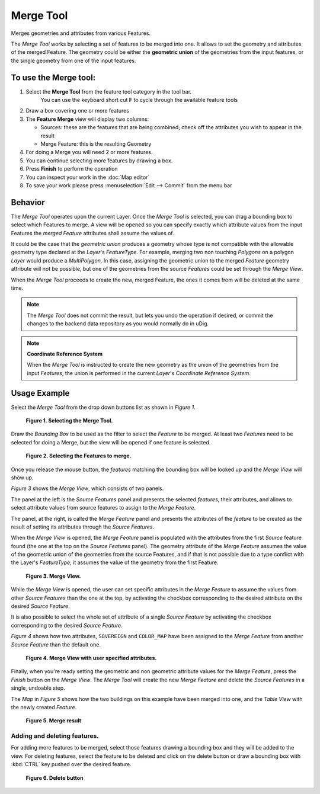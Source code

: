Merge Tool
----------

|image0| Merges geometries and attributes from various Features.

The *Merge Tool* works by selecting a set of features to be merged into one. It allows to set the
geometry and attributes of the merged Feature. The geometry could be either the **geometric union**
of the geometries from the input features, or the single geometry from one of the input features.

To use the Merge tool:
~~~~~~~~~~~~~~~~~~~~~~

#. Select the **Merge Tool** from the feature tool category in the tool bar.
    You can use the keyboard short cut **F** to cycle through the available feature tools
#. Draw a box covering one or more features
#. The **Feature Merge** view will display two columns:

   *  Sources: these are the features that are being combined; check off the attributes you wish to
      appear in the result

   *  Merge Feature: this is the resulting Geometry

#. For doing a Merge you will need 2 or more features.
#. You can continue selecting more features by drawing a box.
#. Press **Finish** to perform the operation
#. You can inspect your work in the :doc:`Map editor`
#. To save your work please press :menuselection:`Edit --> Commit` from the menu bar

.. image:: ../../../plugins/eu.udig.tools/nl/en/html/download/attachments/12276/Merge1.png
   :width: 60%


Behavior
~~~~~~~~

The *Merge Tool* operates upon the current Layer. Once the *Merge Tool* is selected, you can drag a
bounding box to select which Features to merge. A view will be opened so you can specify exactly
which attribute values from the input Features the *merged Feature* attributes shall assume the
values of.

It could be the case that the *geometric union* produces a geometry whose type is not compatible
with the allowable geometry type declared at the *Layer*'s *FeatureType*. For example, merging two
non touching *Polygons* on a polygon *Layer* would produce a *MultiPolygon*. In this case, assigning
the geometric union to the merged *Feature* geometry attribute will not be possible, but one of the
geometries from the source *Features* could be set through the *Merge View*.

When the *Merge Tool* proceeds to create the new, merged Feature, the ones it comes from will be
deleted at the same time.

.. note::
   The *Merge Tool* does not commit the result, but lets you undo the operation if desired,
   or commit the changes to the backend data repository as you would normally do in uDig.


.. note::
   **Coordinate Reference System**
   
   When the *Merge Tool* is instructed to create the new geometry as the union of the geometries from
   the input *Features*, the union is performed in the current *Layer*'s *Coordinate Reference System*.

Usage Example
~~~~~~~~~~~~~

Select the *Merge Tool* from the drop down buttons list as shown in *Figure 1*.

|image2|

 **Figure 1. Selecting the Merge Tool.**

Draw the *Bounding Box* to be used as the filter to select the *Feature* to be merged. At least two
*Features* need to be selected for doing a Merge, but the view will be opened if one feature is
selected.

|image3|

 **Figure 2. Selecting the Features to merge.**

Once you release the mouse button, the *features* matching the bounding box will be looked up and
the *Merge View* will show up.

*Figure 3* shows the *Merge View*, which consists of two panels.

The panel at the left is the *Source Features* panel and presents the selected *features*, their
attributes, and allows to select attribute values from source features to assign to the *Merge
Feature*.

The panel, at the right, is called the *Merge Feature* panel and presents the attributes of the
*feature* to be created as the result of setting its attributes through the *Source Features*.

When the *Merge View* is opened, the *Merge Feature* panel is populated with the attributes from the
first *Source* feature found (the one at the top on the *Source Features* panel). The geometry
attribute of the *Merge Feature* assumes the value of the geometric union of the geometries from the
source Features, and if that is not possible due to a type conflict with the Layer's *FeatureType*,
it assumes the value of the geometry from the first Feature.
 
|image4|

 **Figure 3. Merge View.**

While the *Merge View* is opened, the user can set specific attributes in the *Merge Feature* to
assume the values from other *Source Features* than the one at the top, by activating the checkbox
corresponding to the desired attribute on the desired *Source Feature*.

It is also possible to select the whole set of attribute of a single *Source Feature* by activating
the checkbox corresponding to the desired *Source Feature*.

*Figure 4* shows how two attributes, ``SOVEREIGN`` and ``COLOR_MAP`` have been assigned to the
*Merge Feature* from another *Source Feature* than the default one.

|image5|

 **Figure 4. Merge View with user specified attributes.**

Finally, when you're ready setting the geometric and non geometric attribute values for the *Merge
Feature*, press the *Finish* button on the *Merge View*.
The *Merge Tool* will create the new *Merge Feature* and delete the *Source Features* in a single,
undoable step.

The *Map* in *Figure 5* shows how the two buildings on this example have been merged into one, and
the *Table View* with the newly created *Feature*.

|image6|

 **Figure 5. Merge result**

Adding and deleting features.
^^^^^^^^^^^^^^^^^^^^^^^^^^^^^

For adding more features to be merged, select those features drawing a bounding box and they will be
added to the view.
For deleting features, select the feature to be deleted and click on the delete button or draw a
bounding box with :kbd:`CTRL` key pushed over the desired feature.

|image7|

 **Figure 6. Delete button**

.. |image0| image:: ../../../plugins/eu.udig.tools/nl/en/html/download/attachments/12276/merge_feature_mode.gif
.. |image2| image:: ../../../plugins/eu.udig.tools/nl/en/html/download/attachments/12276/merge_1_select_tool.png
.. |image3| image:: ../../../plugins/eu.udig.tools/nl/en/html/download/attachments/12276/merge_2_select_features.png
.. |image4| image:: ../../../plugins/eu.udig.tools/nl/en/html/download/attachments/12276/MergeDialog1.png
.. |image5| image:: ../../../plugins/eu.udig.tools/nl/en/html/download/attachments/12276/MergeDialog2.png
.. |image6| image:: ../../../plugins/eu.udig.tools/nl/en/html/download/attachments/12276/merge_5_merged_result.png
.. |image7| image:: ../../../plugins/eu.udig.tools/nl/en/html/download/attachments/12276/MergeDelete.png
